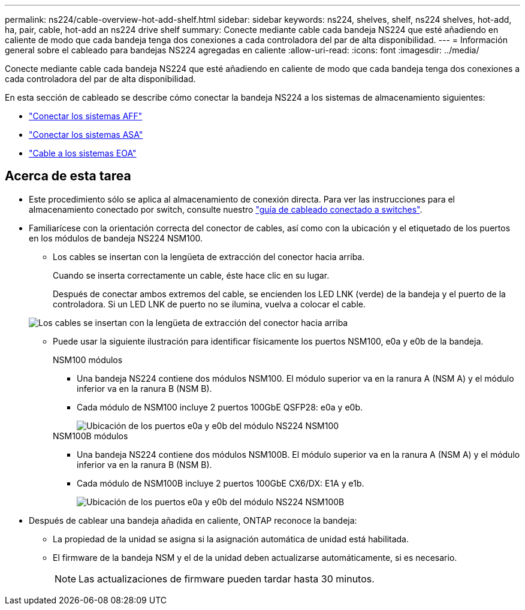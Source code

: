 ---
permalink: ns224/cable-overview-hot-add-shelf.html 
sidebar: sidebar 
keywords: ns224, shelves, shelf, ns224 shelves, hot-add, ha, pair, cable, hot-add an ns224 drive shelf 
summary: Conecte mediante cable cada bandeja NS224 que esté añadiendo en caliente de modo que cada bandeja tenga dos conexiones a cada controladora del par de alta disponibilidad. 
---
= Información general sobre el cableado para bandejas NS224 agregadas en caliente
:allow-uri-read: 
:icons: font
:imagesdir: ../media/


[role="lead"]
Conecte mediante cable cada bandeja NS224 que esté añadiendo en caliente de modo que cada bandeja tenga dos conexiones a cada controladora del par de alta disponibilidad.

En esta sección de cableado se describe cómo conectar la bandeja NS224 a los sistemas de almacenamiento siguientes:

* link:cable-aff-systems-hot-add-shelf.html["Conectar los sistemas AFF"]
* link:cable-asa-systems-hot-add-shelf.html["Conectar los sistemas ASA"]
* link:cable-eoa-systems-hot-add-shelf.html["Cable a los sistemas EOA"]




== Acerca de esta tarea

* Este procedimiento sólo se aplica al almacenamiento de conexión directa. Para ver las instrucciones para el almacenamiento conectado por switch, consulte nuestro link:cable-as-switch-attached.html["guía de cableado conectado a switches"].
* Familiarícese con la orientación correcta del conector de cables, así como con la ubicación y el etiquetado de los puertos en los módulos de bandeja NS224 NSM100.
+
** Los cables se insertan con la lengüeta de extracción del conector hacia arriba.
+
Cuando se inserta correctamente un cable, éste hace clic en su lugar.

+
Después de conectar ambos extremos del cable, se encienden los LED LNK (verde) de la bandeja y el puerto de la controladora. Si un LED LNK de puerto no se ilumina, vuelva a colocar el cable.

+
image::../media/oie_cable_pull_tab_up.png[Los cables se insertan con la lengüeta de extracción del conector hacia arriba]

** Puede usar la siguiente ilustración para identificar físicamente los puertos NSM100, e0a y e0b de la bandeja.
+
[role="tabbed-block"]
====
.NSM100 módulos
--
*** Una bandeja NS224 contiene dos módulos NSM100. El módulo superior va en la ranura A (NSM A) y el módulo inferior va en la ranura B (NSM B).
*** Cada módulo de NSM100 incluye 2 puertos 100GbE QSFP28: e0a y e0b.
+
image::../media/drw_ns224_back_ports.png[Ubicación de los puertos e0a y e0b del módulo NS224 NSM100]



--
.NSM100B módulos
--
*** Una bandeja NS224 contiene dos módulos NSM100B. El módulo superior va en la ranura A (NSM A) y el módulo inferior va en la ranura B (NSM B).
*** Cada módulo de NSM100B incluye 2 puertos 100GbE CX6/DX: E1A y e1b.
+
image::../media/drw_ns224_nsmb_back_ports_ieops-2006.svg[Ubicación de los puertos e0a y e0b del módulo NS224 NSM100B]



--
====


* Después de cablear una bandeja añadida en caliente, ONTAP reconoce la bandeja:
+
** La propiedad de la unidad se asigna si la asignación automática de unidad está habilitada.
** El firmware de la bandeja NSM y el de la unidad deben actualizarse automáticamente, si es necesario.
+

NOTE: Las actualizaciones de firmware pueden tardar hasta 30 minutos.




